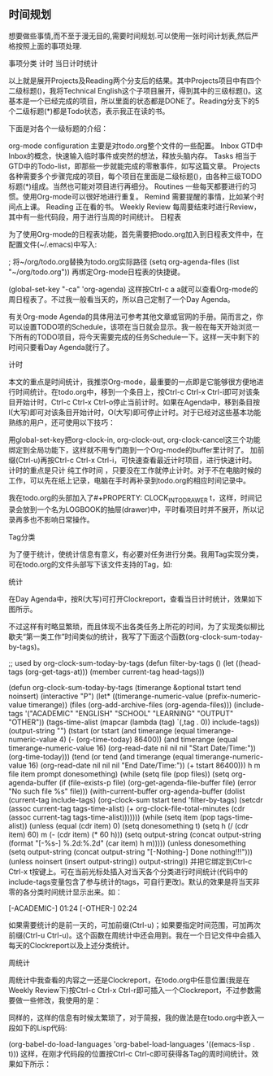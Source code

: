 ** 时间规划
想要做些事情,而不至于漫无目的,需要时间规划.可以使用一张时间计划表,然后严格按照上面的事项处理.

事项分类
计时
当日计时统计

 以上就是展开Projects及Reading两个分支后的结果。其中Projects项目中有四个二级标题()，我将Technical English这个子项目展开，得到其中的三级标题()。这基本是一个已经完成的项目，所以里面的状态都是DONE了。Reading分支下的5个二级标题(*)都是Todo状态，表示我正在读的书。

 下面是对各个一级标题的介绍：

 org-mode configuration 主要是对todo.org整个文件的一些配置。 Inbox GTD中Inbox的概念，快速输入临时事件或突然的想法，释放头脑内存。 Tasks 相当于GTD中的Todo-list，即那些一步就能完成的零散事件，如写这篇文章。 Projects 各种需要多个步骤完成的项目，每个项目在里面是二级标题()，由各种三级TODO标题(*)组成。当然也可能对项目进行再细分。 Routines 一些每天都要进行的习惯。使用Org-mode可以很好地进行重复。 Remind 需要提醒的事情，比如某个时间点上课。 Reading 正在看的书。 Weekly Review 每周要结束时进行Review，其中有一些代码段，用于进行当周的时间统计。 日程表

 为了使用Org-mode的日程表功能，首先需要把todo.org加入到日程表文件中，在配置文件(~/.emacs)中写入:

 ; 将~/org/todo.org替换为todo.org实际路径 (setq org-agenda-files (list "~/org/todo.org")) 再绑定Org-mode日程表的快捷键。

 (global-set-key "\C-ca" 'org-agenda) 这样按Ctrl-c a a就可以查看Org-mode的周日程表了。不过我一般看当天的，所以自己定制了一个Day Agenda。

 有关Org-mode Agenda的具体用法可参考其他文章或官网的手册。简而言之，你可以设置TODO项的Schedule，该项在当日就会显示。我一般在每天开始浏览一下所有的TODO项目，将今天需要完成的任务Schedule一下。这样一天中剩下的时间只要看Day Agenda就行了。

 计时

 本文的重点是时间统计，我推崇Org-mode，最重要的一点即是它能够很方便地进行时间统计。在todo.org中，移到一个条目上，按Ctrl-c Ctrl-x Ctrl-i即可对该条目开始计时，Ctrl-c Ctrl-x Ctrl-o停止当前计时。如果在Agenda中，移到条目按I(大写)即可对该条目开始计时，O(大写)即可停止计时。对于已经对这些基本功能熟练的用户，还可使用以下技巧：

 用global-set-key把org-clock-in, org-clock-out, org-clock-cancel这三个功能绑定到全局功能下，这样就不用专门跑到一个Org-mode的buffer里计时了。 加前缀(Ctrl-u)再按Ctrl-c Ctrl-x Ctrl-i，可快速查看最近计时项目，进行快速计时。 计时的重点是只计 纯工作时间 ，只要没在工作就停止计时。对于不在电脑时候的工作，可以先在纸上记录，电脑在手时再补录到todo.org的相应时间记录中。

 我在todo.org的头部加入了#+PROPERTY: CLOCK_INTO_DRAWER t，这样，时间记录会放到一个名为LOGBOOK的抽屉(drawer)中，平时看项目时并不展开，所以记录再多也不影响日常操作。

 Tag分类

 为了便于统计，使统计信息有意义，有必要对任务进行分类。我用Tag实现分类，可在todo.org的文件头部写下该文件支持的Tag，如:

 #+TAGS: { ACADEMIC(a) ENGLISH(e) SCHOOL(s) LEARNING(l) OUTPUT(p) OTHER(o) } 其中括号内代表简写(快捷键)，对每个TODO任务，按Ctrl-c Ctrl-q即可赋符Tag，这样就完成了任务的分类。默认设置中，Tag是可以继承的，即子标题自动包含父标题中含有的Tag。

 统计

 在Day Agenda中，按R(大写)可打开Clockreport，查看当日计时统计，效果如下图所示。

 不过这样有时略显繁琐，而且体现不出各类任务上所花的时间，为了实现类似柳比歇夫“第一类工作”时间类似的统计，我写了下面这个函数(org-clock-sum-today-by-tags)。

 ;; used by org-clock-sum-today-by-tags (defun filter-by-tags () (let ((head-tags (org-get-tags-at))) (member current-tag head-tags)))

 (defun org-clock-sum-today-by-tags (timerange &optional tstart tend noinsert) (interactive "P") (let* ((timerange-numeric-value (prefix-numeric-value timerange)) (files (org-add-archive-files (org-agenda-files))) (include-tags '("ACADEMIC" "ENGLISH" "SCHOOL" "LEARNING" "OUTPUT" "OTHER")) (tags-time-alist (mapcar (lambda (tag) `(,tag . 0)) include-tags)) (output-string "") (tstart (or tstart (and timerange (equal timerange-numeric-value 4) (- (org-time-today) 86400)) (and timerange (equal timerange-numeric-value 16) (org-read-date nil nil nil "Start Date/Time:")) (org-time-today))) (tend (or tend (and timerange (equal timerange-numeric-value 16) (org-read-date nil nil nil "End Date/Time:")) (+ tstart 86400))) h m file item prompt donesomething) (while (setq file (pop files)) (setq org-agenda-buffer (if (file-exists-p file) (org-get-agenda-file-buffer file) (error "No such file %s" file))) (with-current-buffer org-agenda-buffer (dolist (current-tag include-tags) (org-clock-sum tstart tend 'filter-by-tags) (setcdr (assoc current-tag tags-time-alist) (+ org-clock-file-total-minutes (cdr (assoc current-tag tags-time-alist))))))) (while (setq item (pop tags-time-alist)) (unless (equal (cdr item) 0) (setq donesomething t) (setq h (/ (cdr item) 60) m (- (cdr item) (* 60 h))) (setq output-string (concat output-string (format "[-%s-] %.2d:%.2d\n" (car item) h m))))) (unless donesomething (setq output-string (concat output-string "[-Nothing-] Done nothing!!!\n"))) (unless noinsert (insert output-string)) output-string)) 并把它绑定到Ctrl-c Ctrl-x t按键上。可在当前光标处插入对当天各个分类进行时间统计(代码中的include-tags变量包含了参与统计的tags，可自行更改)。默认的效果是将当天非零的各分类时间统计显示出来。如：

 [-ACADEMIC-] 01:24 [-OTHER-] 02:24

 如果需要统计的是前一天的，可加前缀(Ctrl-u)；如果要指定时间范围，可加两次前缀(Ctrl-u Ctrl-u)。这个函数在周统计中还会用到。我在一个日记文件中会插入每天的Clockreport以及上述分类统计。

 周统计

 周统计中我查看的内容之一还是Clockreport，在todo.org中任意位置(我是在Weekly Review下)按Ctrl-c Ctrl-x Ctrl-r即可插入一个Clockreport，不过参数需要做一些修改，我使用的是：

 #+BEGIN: clocktable :maxlevel 5 :scope agenda-with-archives :block thisweek :fileskip0 t :indent t #+END: 改动之后，在BEGIN的位置再按一下Ctrl-c Ctrl-c就可以刷新报表了。同时我还查看每个tag的时间报表。参数和上面是一样的，最后加一个类似:tags “ACADEMIC”的参数即可。这些Clockreport，只需插入一次，以后每周用Ctrl-c Ctrl-c刷新即可。

 同样的，这样的信息有时候太繁琐了，对于简报，我的做法是在todo.org中嵌入一段如下的Lisp代码:

 #+BEGIN_SRC emacs-lisp :results value (setq week-range (org-clock-special-range 'thisweek nil t)) (org-clock-sum-today-by-tags nil (nth 0 week-range) (nth 1 week-range) t) #+END_SRC 同时，在配置文件中加入如下语句，使得在Org-mode可直接Evaluate上面的代码。

 (org-babel-do-load-languages 'org-babel-load-languages '((emacs-lisp . t))) 这样，在刚才代码段的位置按Ctrl-c Ctrl-c即可获得各Tag的周时间统计。效果如下所示：
